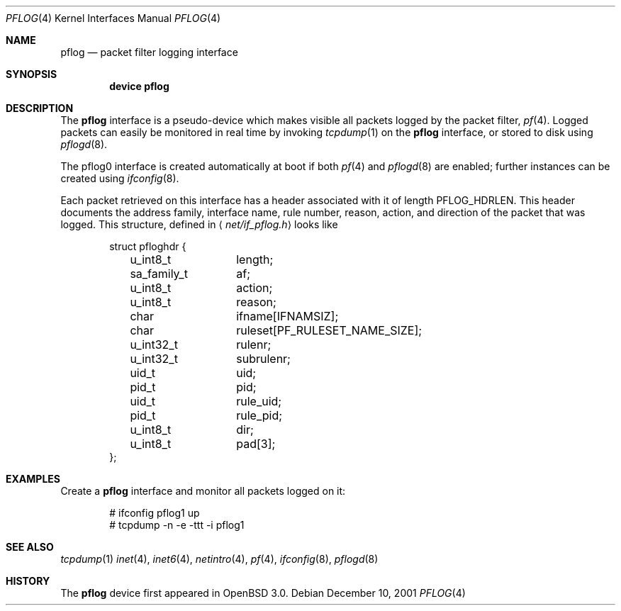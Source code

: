 .\"	$OpenBSD: pflog.4,v 1.9 2006/10/25 12:51:31 jmc Exp $
.\"
.\" Copyright (c) 2001 Tobias Weingartner
.\" All rights reserved.
.\"
.\" Redistribution and use in source and binary forms, with or without
.\" modification, are permitted provided that the following conditions
.\" are met:
.\" 1. Redistributions of source code must retain the above copyright
.\"    notice, this list of conditions and the following disclaimer.
.\" 2. Redistributions in binary form must reproduce the above copyright
.\"    notice, this list of conditions and the following disclaimer in the
.\"    documentation and/or other materials provided with the distribution.
.\"
.\" THIS SOFTWARE IS PROVIDED BY THE AUTHOR ``AS IS'' AND ANY EXPRESS OR
.\" IMPLIED WARRANTIES, INCLUDING, BUT NOT LIMITED TO, THE IMPLIED WARRANTIES
.\" OF MERCHANTABILITY AND FITNESS FOR A PARTICULAR PURPOSE ARE DISCLAIMED.
.\" IN NO EVENT SHALL THE AUTHOR BE LIABLE FOR ANY DIRECT, INDIRECT,
.\" INCIDENTAL, SPECIAL, EXEMPLARY, OR CONSEQUENTIAL DAMAGES (INCLUDING, BUT
.\" NOT LIMITED TO, PROCUREMENT OF SUBSTITUTE GOODS OR SERVICES; LOSS OF USE,
.\" DATA, OR PROFITS; OR BUSINESS INTERRUPTION) HOWEVER CAUSED AND ON ANY
.\" THEORY OF LIABILITY, WHETHER IN CONTRACT, STRICT LIABILITY, OR TORT
.\" (INCLUDING NEGLIGENCE OR OTHERWISE) ARISING IN ANY WAY OUT OF THE USE OF
.\" THIS SOFTWARE, EVEN IF ADVISED OF THE POSSIBILITY OF SUCH DAMAGE.
.\"
.\" $FreeBSD: src/contrib/pf/man/pflog.4,v 1.6.10.1.6.1 2010/12/21 17:09:25 kensmith Exp $
.\"
.Dd December 10, 2001
.Dt PFLOG 4
.Os
.Sh NAME
.Nm pflog
.Nd packet filter logging interface
.Sh SYNOPSIS
.Cd "device pflog"
.Sh DESCRIPTION
The
.Nm pflog
interface is a pseudo-device which makes visible all packets logged by
the packet filter,
.Xr pf 4 .
Logged packets can easily be monitored in real
time by invoking
.Xr tcpdump 1
on the
.Nm
interface, or stored to disk using
.Xr pflogd 8 .
.Pp
The pflog0 interface is created automatically at boot if both
.Xr pf 4
and
.Xr pflogd 8
are enabled;
further instances can be created using
.Xr ifconfig 8 .
.Pp
Each packet retrieved on this interface has a header associated
with it of length
.Dv PFLOG_HDRLEN .
This header documents the address family, interface name, rule
number, reason, action, and direction of the packet that was logged.
This structure, defined in
.Aq Pa net/if_pflog.h
looks like
.Bd -literal -offset indent
struct pfloghdr {
	u_int8_t	length;
	sa_family_t	af;
	u_int8_t	action;
	u_int8_t	reason;
	char		ifname[IFNAMSIZ];
	char		ruleset[PF_RULESET_NAME_SIZE];
	u_int32_t	rulenr;
	u_int32_t	subrulenr;
	uid_t		uid;
	pid_t		pid;
	uid_t		rule_uid;
	pid_t		rule_pid;
	u_int8_t	dir;
	u_int8_t	pad[3];
};
.Ed
.Sh EXAMPLES
Create a
.Nm
interface
and monitor all packets logged on it:
.Bd -literal -offset indent
# ifconfig pflog1 up
# tcpdump -n -e -ttt -i pflog1
.Ed
.Sh SEE ALSO
.Xr tcpdump 1
.Xr inet 4 ,
.Xr inet6 4 ,
.Xr netintro 4 ,
.Xr pf 4 ,
.Xr ifconfig 8 ,
.Xr pflogd 8
.Sh HISTORY
The
.Nm
device first appeared in
.Ox 3.0 .
.\" .Sh BUGS
.\" Anything here?
